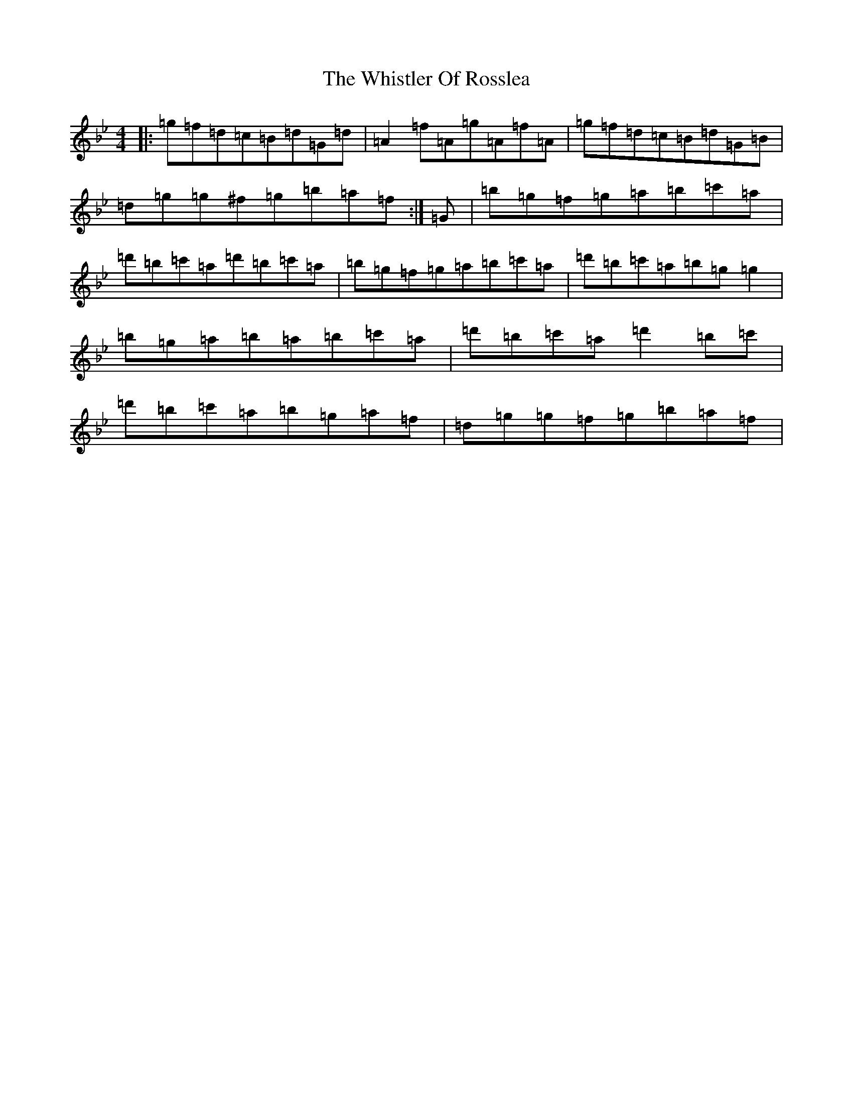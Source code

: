 X: 13677
T: Whistler Of Rosslea, The
S: https://thesession.org/tunes/304#setting304
Z: F Dorian
R: reel
M:4/4
L:1/8
K: C Dorian
|:=g=f=d=c=B=d=G=d|=A2=f=A=g=A=f=A|=g=f=d=c=B=d=G=B|=d=g=g^f=g=b=a=f:|=G|=b=g=f=g=a=b=c'=a|=d'=b=c'=a=d'=b=c'=a|=b=g=f=g=a=b=c'=a|=d'=b=c'=a=b=g=g2|=b=g=a=b=a=b=c'=a|=d'=b=c'=a=d'2=b=c'|=d'=b=c'=a=b=g=a=f|=d=g=g=f=g=b=a=f|
